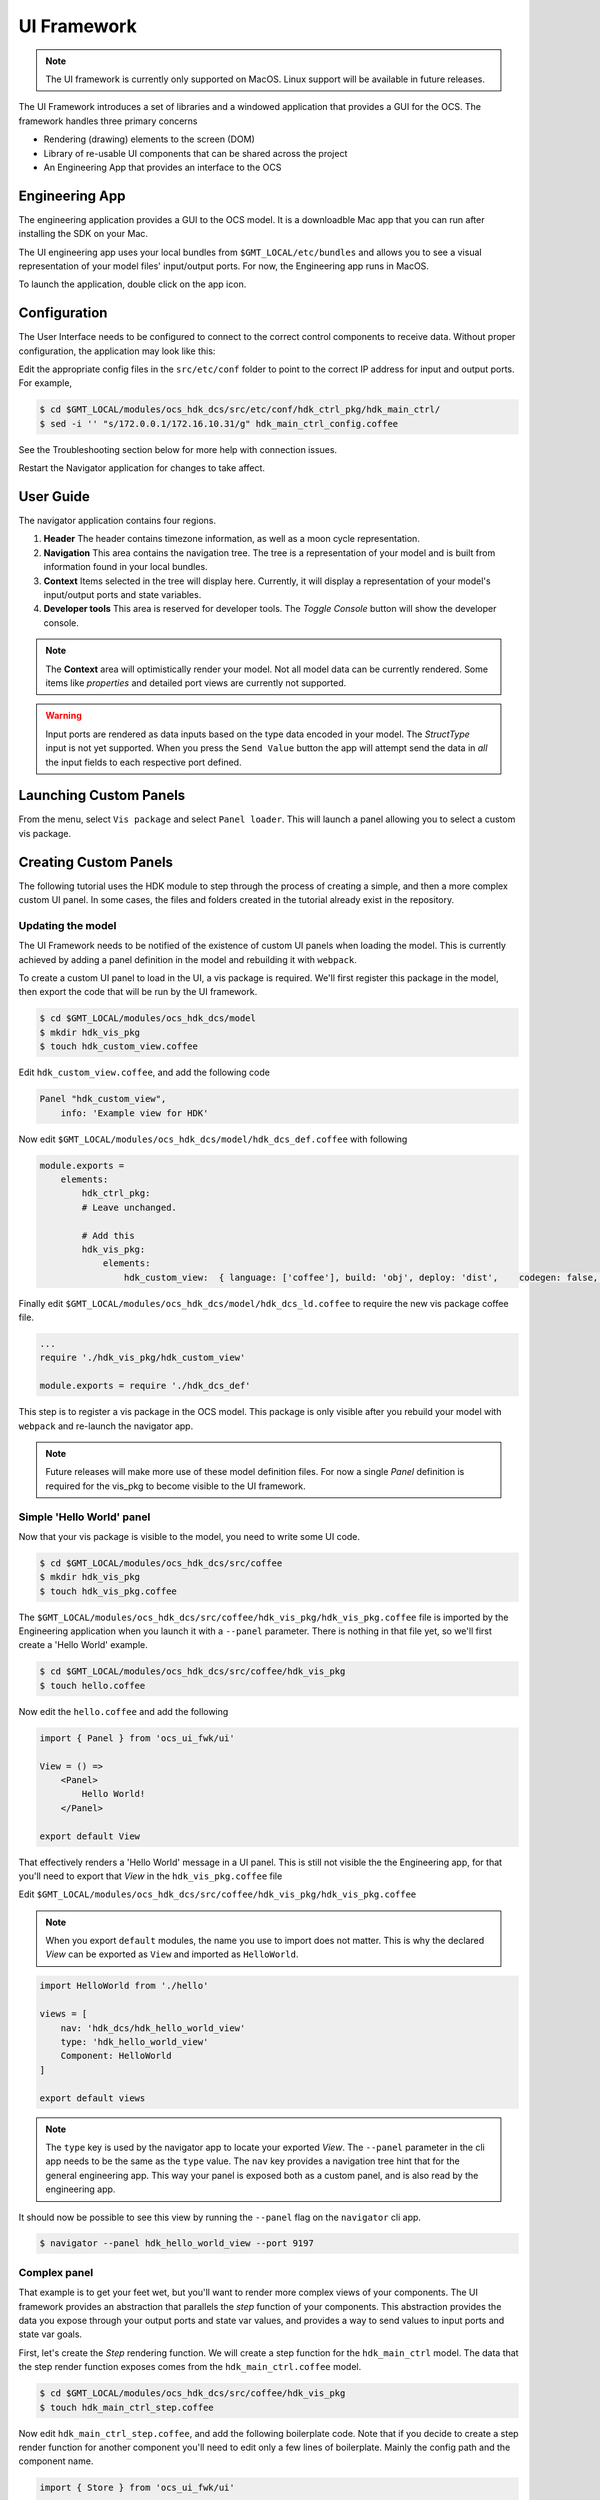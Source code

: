 .. _ui_fwk:

UI Framework
============

.. note::
    The UI framework is currently only supported on MacOS.  Linux support will be available in future releases.

The UI Framework introduces a set of libraries and a windowed application that provides a GUI for the OCS.  The framework handles three primary concerns

* Rendering (drawing) elements to the screen (DOM) 
* Library of re-usable UI components that can be shared across the project
* An Engineering App that provides an interface to the OCS

Engineering App
---------------

The engineering application provides a GUI to the OCS model.  It is a downloadble Mac app that you can run after installing the SDK on your Mac.

The UI engineering app uses your local bundles from ``$GMT_LOCAL/etc/bundles`` and allows you to see a visual representation of your model files' input/output ports.  For now, the Engineering app runs in MacOS. 

To launch the application, double click on the app icon.

Configuration
-------------

The User Interface needs to be configured to connect to the correct control components to receive data. Without proper configuration, the application may look like this:

.. image:: navigator_images/Navigator_HDK_noconnection.png
  :align: center
  :alt: Navigator application - No connection to HDK components

Edit the appropriate config files in the ``src/etc/conf`` folder to point to the correct IP address for input and output ports. For example,

.. code-block:: bash

    $ cd $GMT_LOCAL/modules/ocs_hdk_dcs/src/etc/conf/hdk_ctrl_pkg/hdk_main_ctrl/
    $ sed -i '' "s/172.0.0.1/172.16.10.31/g" hdk_main_ctrl_config.coffee

See the Troubleshooting section below for more help with connection issues.

Restart the Navigator application for changes to take affect.

User Guide
----------

.. image:: navigator_images/Navigator_slices.png
  :align: center
  :alt: Navigator application regions

The navigator application contains four regions.

1. **Header** The header contains timezone information, as well as a moon cycle representation.
2. **Navigation** This area contains the navigation tree.  The tree is a representation of your model and is built from information found in your local bundles.
3. **Context** Items selected in the tree will display here.  Currently, it will display a representation of your model's input/output ports and state variables.  
4. **Developer tools** This area is reserved for developer tools.  The `Toggle Console` button will show the developer console.

.. note::
    The **Context** area will optimistically render your model.  Not all model data can be currently rendered. Some items like `properties` and detailed port views are currently not supported.

.. warning:: 
    Input ports are rendered as data inputs based on the type data encoded in your model.  The `StructType` input is not yet supported.   When you press the ``Send Value`` button the app will attempt send the data in *all* the input fields to each respective port defined.  

Launching Custom Panels
-----------------------

From the menu, select ``Vis package`` and select ``Panel loader``.  This will launch a panel allowing you to select a custom vis package. 


Creating Custom Panels
----------------------

The following tutorial uses the HDK module to step through the process of creating a simple, and then a more complex custom UI panel. In some cases, the files and folders created in the tutorial already exist in the repository.

Updating the model
^^^^^^^^^^^^^^^^^^

The UI Framework needs to be notified of the existence of custom UI panels when loading the model. This is currently achieved by adding a panel definition in the model and rebuilding it with ``webpack``.

To create a custom UI panel to load in the UI, a vis package is required.  We'll first register this package in the model, then export the code that will be run by the UI framework.

.. code-block:: bash

    $ cd $GMT_LOCAL/modules/ocs_hdk_dcs/model
    $ mkdir hdk_vis_pkg
    $ touch hdk_custom_view.coffee

Edit ``hdk_custom_view.coffee``, and add the following code

.. code-block:: coffee

    Panel "hdk_custom_view",
        info: 'Example view for HDK'

Now edit ``$GMT_LOCAL/modules/ocs_hdk_dcs/model/hdk_dcs_def.coffee`` with following

.. code-block:: coffee

    module.exports =
        elements:
            hdk_ctrl_pkg:
            # Leave unchanged.

            # Add this
            hdk_vis_pkg:
                elements:
                    hdk_custom_view:  { language: ['coffee'], build: 'obj', deploy: 'dist',    codegen: false, active: true}

Finally edit ``$GMT_LOCAL/modules/ocs_hdk_dcs/model/hdk_dcs_ld.coffee`` to require the new vis package coffee file.

.. code-block:: coffee

    ...
    require './hdk_vis_pkg/hdk_custom_view'

    module.exports = require './hdk_dcs_def'

This step is to register a vis package in the OCS model.  This package is only visible after you rebuild your model with ``webpack`` and re-launch the navigator app.

.. note::
    Future releases will make more use of these model definition files.  For now a single `Panel` definition is required for the vis_pkg to become visible to the UI framework.

Simple 'Hello World' panel
^^^^^^^^^^^^^^^^^^^^^^^^^^

Now that your vis package is visible to the model, you need to write some UI code.

.. code-block:: bash

    $ cd $GMT_LOCAL/modules/ocs_hdk_dcs/src/coffee
    $ mkdir hdk_vis_pkg
    $ touch hdk_vis_pkg.coffee

The ``$GMT_LOCAL/modules/ocs_hdk_dcs/src/coffee/hdk_vis_pkg/hdk_vis_pkg.coffee`` file is imported by the Engineering application when you launch it with a ``--panel`` parameter.  There is nothing in that file yet, so we'll first create a 'Hello World' example.

.. code-block:: bash

    $ cd $GMT_LOCAL/modules/ocs_hdk_dcs/src/coffee/hdk_vis_pkg
    $ touch hello.coffee

Now edit the ``hello.coffee`` and add the following

.. code-block:: coffee

    import { Panel } from 'ocs_ui_fwk/ui'

    View = () =>
        <Panel>
            Hello World!
        </Panel>

    export default View

That effectively renders a 'Hello World' message in a UI panel.  This is still not visible the the Engineering app, for that you'll need to export that `View` in the ``hdk_vis_pkg.coffee`` file

Edit ``$GMT_LOCAL/modules/ocs_hdk_dcs/src/coffee/hdk_vis_pkg/hdk_vis_pkg.coffee``

.. note::
    When you export ``default`` modules, the name you use to import does not matter.  This is why the declared `View` can be exported as ``View`` and imported as ``HelloWorld``.

.. code-block:: coffee

    import HelloWorld from './hello'

    views = [
        nav: 'hdk_dcs/hdk_hello_world_view'
        type: 'hdk_hello_world_view'
        Component: HelloWorld
    ]

    export default views

.. note::
    The ``type`` key is used by the navigator app to locate your exported `View`.  The ``--panel`` parameter in the cli app needs to be the same as the ``type`` value.  The ``nav`` key provides a navigation tree hint that for the general engineering app.  This way your panel is exposed both as a custom panel, and is also read by the engineering app.

It should now be possible to see this view by running the ``--panel`` flag on the ``navigator`` cli app.

.. code-block:: bash

    $ navigator --panel hdk_hello_world_view --port 9197

Complex panel
^^^^^^^^^^^^^

That example is to get your feet wet, but you'll want to render more complex views of your components.  The UI framework provides an abstraction that parallels the `step` function of your components.  This abstraction provides the data you expose through your output ports and state var values, and provides a way to send values to input ports and state var goals.

First, let's create the `Step` rendering function.  We will create a step function for the ``hdk_main_ctrl`` model.  The data that the step render function exposes comes from the ``hdk_main_ctrl.coffee`` model.

.. code-block:: bash

    $ cd $GMT_LOCAL/modules/ocs_hdk_dcs/src/coffee/hdk_vis_pkg
    $ touch hdk_main_ctrl_step.coffee

Now edit ``hdk_main_ctrl_step.coffee``, and add the following boilerplate code.  Note that if you decide to create a step render function for another component you'll need to edit only a few lines of boilerplate.  Mainly the config path and the component name.

.. code-block:: coffee

    import { Store } from 'ocs_ui_fwk/ui'

    config = require '../../etc/conf/hdk_ctrl_pkg/hdk_main_ctrl/hdk_main_ctrl_config'

    dcs = 'hdk_dcs'
    component = 'hdk_main_ctrl'

    # Default options
    options =
        type: "@#{dcs.toUpperCase()}/#{component.toUpperCase()}"
        key: "#{dcs}/#{component}"

    # Initialize ports to start data streams
    Store.initPorts config, options

    # Create step function view renderer
    Step =
        Render: Store.renderStep config, options

    export default Step

This creates the step render function, but you'll need to write a separate view to render that content.

.. note::
    This loads the configuration file that's usually auto-generated when you build your model.  The configuration needs to have accessible url definitions.  In some cases that means having opened firewall ports when you're component is running on a separate machine.  The navigator app reads those url's to receive and render data.

    To open a firewall port in Fedora, you can run ``sudo firewall-cmd --add-port=8122-8124/tcp`` where ``8122-8124`` is a port range you want to open.

The `Step.Render` function maps the model declared in `hdk_main_ctrl` to a renderable `View`.  The function exposes ``input_ports``, ``output_ports`` and ``state_vars`` declared in the model.  Note that a combination of the ``hdk_main_ctrl_config`` and ``hdk_main_ctrl`` model is used to generate this function.  To see an example of this in use, we'll need to create a separate view.

In this example, we'll visualize the digital outputs to the control lights.  This is the ``hmi_outputs`` in the ``hdk_main_ctrl`` model.  ``hmi_outputs`` is defined as an output port of type ``hdk_hmi_leds``.  In the DCS types, the ``hdk_hmi_leds`` type is a ``StructType``.

.. note::
    The ``hmi_outputs`` url needs to be an accessible `TCP` port.  In most cases, you should define the URL explicity as the IP address of the machine.  So ``url: 'tcp://127.0.0.1:8104'`` should be ``url: 'tcp://10.20.10.12:8104'`` when your machine's IP is ``10.20.10.12``.  Additionally, the navigator app can only subscribe to ``pub`` protocols, so your port should be set to ``protocol: 'pub'``.  Reading telemetry from other protocols is planned for a future release.

.. code-block:: bash

    $ cd $GMT_LOCAL/modules/ocs_hdk_dcs/src/coffee/hdk_vis_pkg
    $ touch hdk_main_ctrl_view.coffee

Now edit ``hdk_main_ctrl_view.coffee`` with the following boilerplate:

.. code-block:: coffee

    import { Panel, Widget, Box } from 'ocs_ui_fwk/ui'
    import HDKMain from './hdk_main_ctrl_step'

    View = () =>
        <Panel>
            <HDKMain.Render>
                {({state_vars}) =>
                    #...rendered views go here
                    <Panel>This is rendered from the HDKMain.Render step function</Panel>
                }
            </HDKMain.Render>
        </Panel>

    export default View

In the above example, you get a ``Render`` function from the imported ``hdk_main_ctrl_step`` that we declared earlier.  The ``Render`` function gives you ``state_vars`` as an input, and expects a renderable `View` as an output.  The ``state_vars`` map directly to the model, so we can expect the ``hmi`` data to be included as part of the ``state_vars`` data.  For example, if we wanted to get the value of the pilot light, we can use the safe access operator ``state_vars?.hmi?.output?.pilot`` to retrieve that value.

.. code-block:: coffee

    <HDKMain.Render>
        {({state_vars}) =>
            #...rendered views go here
            <Panel>
                <Box>Pilot light</Box>
                <Box>
                    {state_vars?.hmi?.output?.pilot.toString()}
                </Box>
            </Panel>
        }
    </HDKMain.Render>

.. note::
    We use the Coffeescript existential operator ``?`` so that we don't access ``undefined`` values and crash.  This may be the case when there are errors in your model, or the data streams are not available to the UI.

You won't be able to load this panel until you export it in ``hdk_vis_pkg.coffee``

.. code-block:: coffee

    import HelloWorld from './hello'
    import HDKMainView from './hdk_main_ctrl_view'

    export default [
        nav: 'hdk_dcs/hdk_hello_world_view'
        type: 'hdk_hello_world_view'
        Component: HelloWorld
    ,
        nav: 'hdk_dcs/hdk_main_ctrl_view'
        type: 'hdk_main_ctrl_view'
        Component: HDKMainView
    ]

You can now run it with the ``--panel`` flag on the ``navigator`` cli app, with the type.

.. code-block:: bash

    $ navigator --panel hdk_main_ctrl_view --port 9198

.. warning::

    The navigator app allows you to run instances of multiple panels at the same time.  However, you will need to specify a different ``--port`` for each instance to avoid port collision errors.  Also, note that the navigator app will reuse the internal data server for multiple instances, so if you close the initial instance, the data server may become unavailable for the other panels.

You should now see `true` or `false` string rendered on the screen indicating the pilot light status.  But the UI can render more than strings.  A more extensive example that shows the status of the motor and LED lights can be found in the HDK vis package ``https://github.com/GMTO/ocs_hdk_dcs``.


Troubleshooting Guide
---------------------

The engineering app loads the local bundles defined in ``$GMT_LOCAL/etc/bundles``.  It currently uses the model generated config files to read data for your package.  Those config files are created in ``$GMT_LOCAL/modules/<your_module>/src/etc/conf/<your_package>_pkg/<component>_config.coffee``; it's useful to see what's in those configs when troubleshooting data availability issues.  The availability of data to the UI largely depends on those config files.  The values generated will depend on how you write your model, but a sample of a config file might look like 

    .. code-block:: coffee

        module.exports =
            properties:
                uri: { name: 'uri', default_value: 'gmt://hdk_dcs/hdk_main_ctrl/hdk_main_ctrl' , type: 'String', desc: 'Uri path for the component' }
                # other fields ommited

            state_vars:
                hmi: { name: 'hmi',   }
                motor: { name: 'motor',   }

            input_ports:
                hmi_goal:            { name: 'hmi_goal',              protocol: 'pull',  url: 'tcp://127.0.0.1:8116', blocking_mode: 'async', max_rate: 1000,  nom_rate: 1     }
                motor_goal:          { name: 'motor_goal',            protocol: 'pull',  url: 'tcp://172.16.10.31:8117', blocking_mode: 'async', max_rate: 1000,  nom_rate: 1     }

            output_ports:
                hmi_value:           { name: 'hmi_value',             protocol: 'pub',   url: 'tcp://127.0.0.1:8122', blocking_mode: 'async', max_rate: 1000,  nom_rate: 1     }
                motor_value:         { name: 'motor_value',           protocol: 'pub',   url: 'tcp://172.16.10.31:8123', blocking_mode: 'async', max_rate: 1000,  nom_rate: 1     }


When troubleshooting it's important to note the `protocol` and the `url` keys for a given port.  For example the ``hmi_value.url`` value is ``tcp://127.0.0.1:8122`` this means you're trying to connect to port number ``8122`` on the address ``127.0.0.1`` (which is typically your local machine).  Whereas the ``motor_value.url`` is trying to connect to a different computer with an IP address ``172.16.10.31`` on port number ``8123``. 

If the computer at ``172.16.10.31`` is firewalled and not allowing connections to port ``8123``, you will not be able to see data.  You will need to allow incoming connections to that port.  Likewise, if your component is running at the computer at ``172.16.10.31`` and you are trying to read data from ``127.0.0.1``, you will not see any data.  You will need to change the IP to match the computer where your component is running.

Additionally, the UI can only read data from ports configured with the ``pub`` protocol.

If you make changes to the config file, you will need to restart the command line app; you can do this by pressing ``CTRL + C``.

* **MacOS - nvm command not found**: If, after installing nvm, the command ``nvm install`` fails with the message, ``command not found``, check the ``~/.bash_profile`` file to ensure that it contains a command for loading nvm. The .bash_profile file should contain the following lines:

  .. code-block:: bash

      export NVM_DIR="$HOME/.nvm"
      [ -s "$NVM_DIR/nvm.sh" ] && \. "$NVM_DIR/nvm.sh"  # This loads nvm
   
* **Unresponsive UI**: in some case if the UI becomes unresponsive, press ``CMD+R`` to refresh.  If that fails to solve the problem, restart the CLI app.  You can stop the CLI app with ``CTRL+C``.
* **No navigation tree**: the navigation tree is rendered off the local bundles in ``$GMT_LOCAL\etc\bundles``.  The bundles described there need to have been built with webpack.
* **No data**: Ensure that the ports used by the controllers to publish data are accessible through the firewall. The following command should be used on the Device Control Computer to open the applicable range of ports (8122 - 8124):

  .. code-block:: bash

     $ sudo firewall-cmd --add-port=8122-8124/tcp
 

